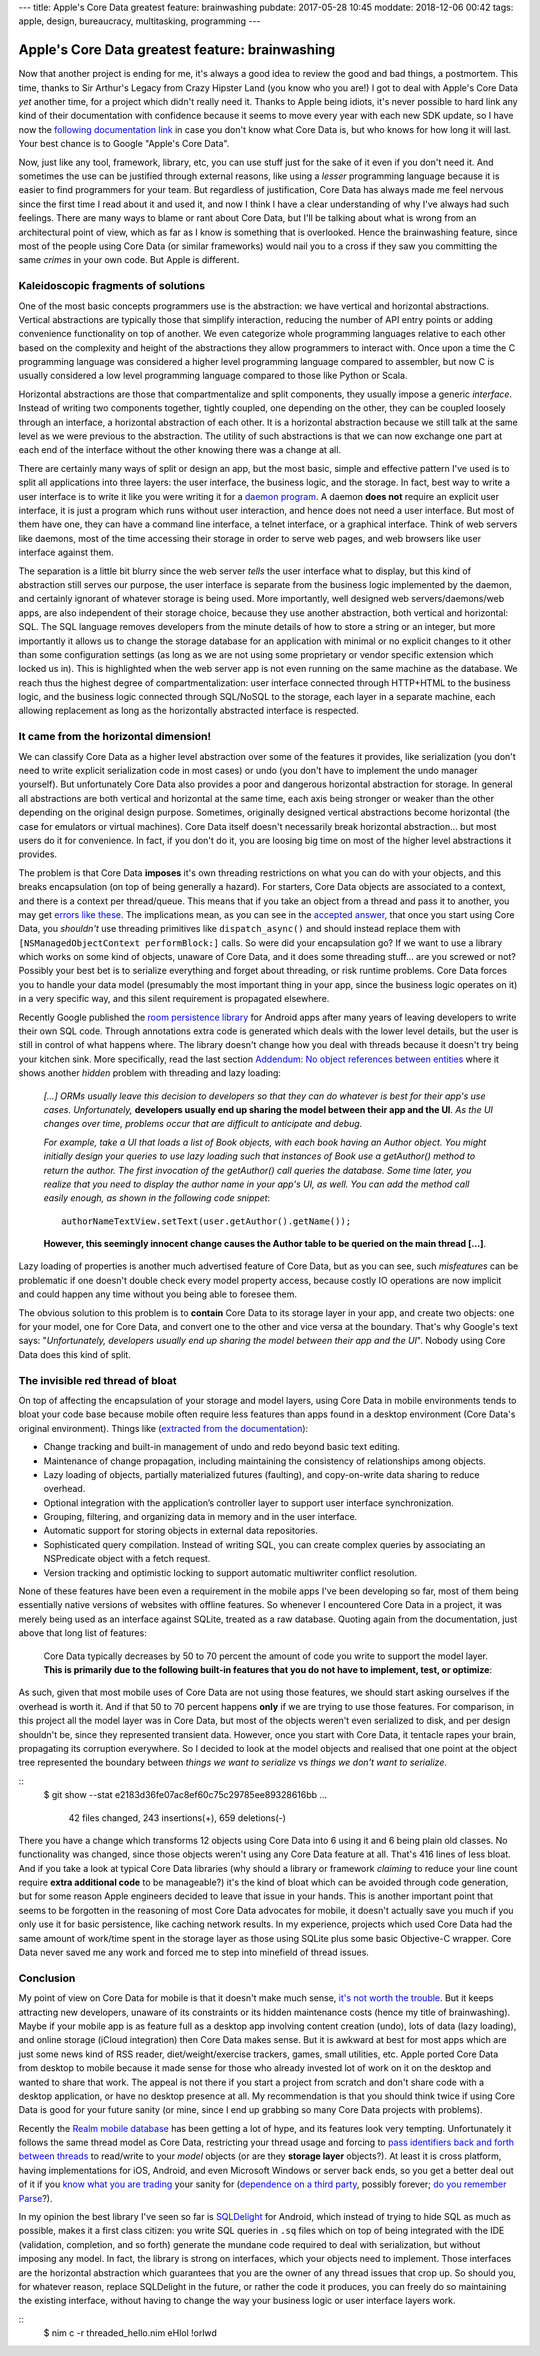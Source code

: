 ---
title: Apple's Core Data greatest feature: brainwashing
pubdate: 2017-05-28 10:45
moddate: 2018-12-06 00:42
tags: apple, design, bureaucracy, multitasking, programming
---

Apple's Core Data greatest feature: brainwashing
================================================

.. raw:: html

    <a href="http://www.idol-grapher.com/1695"
        ><img src="../../../i/core_data_pretty.jpg"
        alt="Core Data, pretty on the outside, but painful once you use it"
        style="width:100%;max-width:600px" align="right"
        hspace="8pt" vspace="8pt"></a>

Now that another project is ending for me, it's always a good idea to review
the good and bad things, a postmortem. This time, thanks to Sir Arthur's Legacy
from Crazy Hipster Land (you know who you are!) I got to deal with Apple's Core
Data *yet* another time, for a project which didn't really need it. Thanks to
Apple being idiots, it's never possible to hard link any kind of their
documentation with confidence because it seems to move every year with each new
SDK update, so I have now the `following documentation link
<https://developer.apple.com/library/content/documentation/Cocoa/Conceptual/CoreData/index.html>`_
in case you don't know what Core Data is, but who knows for how long it will
last. Your best chance is to Google "Apple's Core Data".

Now, just like any tool, framework, library, etc, you can use stuff just for
the sake of it even if you don't need it. And sometimes the use can be
justified through external reasons, like using a *lesser* programming language
because it is easier to find programmers for your team. But regardless of
justification, Core Data has always made me feel nervous since the first time I
read about it and used it, and now I think I have a clear understanding of why
I've always had such feelings. There are many ways to blame or rant about Core
Data, but I'll be talking about what is wrong from an architectural point of
view, which as far as I know is something that is overlooked. Hence the
brainwashing feature, since most of the people using Core Data (or similar
frameworks) would nail you to a cross if they saw you committing the same
*crimes* in your own code. But Apple is different.


Kaleidoscopic fragments of solutions
------------------------------------

One of the most basic concepts programmers use is the abstraction: we have
vertical and horizontal abstractions. Vertical abstractions are typically those
that simplify interaction, reducing the number of API entry points or adding
convenience functionality on top of another. We even categorize whole
programming languages relative to each other based on the complexity and height
of the abstractions they allow programmers to interact with. Once upon a
time the C programming language was considered a higher level programming
language compared to assembler, but now C is usually considered a low level
programming language compared to those like Python or Scala.

Horizontal abstractions are those that compartmentalize and split components,
they usually impose a generic *interface*. Instead of writing two components
together, tightly coupled, one depending on the other, they can be coupled
loosely through an interface, a horizontal abstraction of each other.  It is a
horizontal abstraction because we still talk at the same level as we were
previous to the abstraction. The utility of such abstractions is that we can
now exchange one part at each end of the interface without the other knowing
there was a change at all.

There are certainly many ways of split or design an app, but the most basic,
simple and effective pattern I've used is to split all applications into three
layers: the user interface, the business logic, and the storage. In fact, best
way to write a user interface is to write it like you were writing it for a
`daemon program <https://en.wikipedia.org/wiki/Daemon_(computing)>`_. A daemon
**does not** require an explicit user interface, it is just a program which
runs without user interaction, and hence does not need a user interface.  But
most of them have one, they can have a command line interface, a telnet
interface, or a graphical interface. Think of web servers like daemons, most of
the time accessing their storage in order to serve web pages, and web browsers
like user interface against them.

The separation is a little bit blurry since the web server *tells* the user
interface what to display, but this kind of abstraction still serves our
purpose, the user interface is separate from the business logic implemented by
the daemon, and certainly ignorant of whatever storage is being used. More
importantly, well designed web servers/daemons/web apps, are also independent
of their storage choice, because they use another abstraction, both vertical
and horizontal: SQL. The SQL language removes developers from the minute
details of how to store a string or an integer, but more importantly it allows
us to change the storage database for an application with minimal or no
explicit changes to it other than some configuration settings (as long as we
are not using some proprietary or vendor specific extension which locked us
in). This is highlighted when the web server app is not even running on the
same machine as the database. We reach thus the highest degree of
compartmentalization: user interface connected through HTTP+HTML to the
business logic, and the business logic connected through SQL/NoSQL to the
storage, each layer in a separate machine, each allowing replacement as long as
the horizontally abstracted interface is respected.


It came from the horizontal dimension!
--------------------------------------

We can classify Core Data as a higher level abstraction over some of the
features it provides, like serialization (you don't need to write explicit
serialization code in most cases) or undo (you don't have to implement the undo
manager yourself). But unfortunately Core Data also provides a poor and
dangerous horizontal abstraction for storage.  In general all abstractions are
both vertical and horizontal at the same time, each axis being stronger or
weaker than the other depending on the original design purpose. Sometimes,
originally designed vertical abstractions become horizontal (the case for
emulators or virtual machines). Core Data itself doesn't necessarily break
horizontal abstraction… but most users do it for convenience. In fact, if you
don't do it, you are loosing big time on most of the higher level abstractions
it provides.

The problem is that Core Data **imposes** it's own threading restrictions on
what you can do with your objects, and this breaks encapsulation (on top of
being generally a hazard). For starters, Core Data objects are associated to a
context, and there is a context per thread/queue. This means that if you take
an object from a thread and pass it to another, you may get `errors like these
<https://stackoverflow.com/questions/14590764/solving-coredata-error-null-cd-rawdata-but-the-object-is-not-being-turned-into>`_.
The implications mean, as you can see in the `accepted answer
<http://stackoverflow.com/a/14591955/172690>`_, that once you start using Core
Data, you *shouldn't* use threading primitives like ``dispatch_async()`` and
should instead replace them with ``[NSManagedObjectContext performBlock:]``
calls. So were did your encapsulation go? If we want to use a library which
works on some kind of objects, unaware of Core Data, and it does some threading
stuff… are you screwed or not? Possibly your best bet is to serialize
everything and forget about threading, or risk runtime problems. Core Data
forces you to handle your data model (presumably the most important thing in
your app, since the business logic operates on it) in a very specific way, and
this silent requirement is propagated elsewhere.

.. raw:: html

    <a href="http://cyidra.tistory.com/852"
        ><img src="../../../i/core_data_back.jpg"
        alt="Core Data, because you love back hugs"
        style="width:100%;max-width:600px" align="right"
        hspace="8pt" vspace="8pt"></a>

Recently Google published the `room persistence library
<https://developer.android.com/topic/libraries/architecture/room.html>`_ for
Android apps after many years of leaving developers to write their own SQL
code.  Through annotations extra code is generated which deals with the lower
level details, but the user is still in control of what happens where. The
library doesn't change how you deal with threads because it doesn't try being
your kitchen sink.  More specifically, read the last section `Addendum: No
object references between entities
<https://developer.android.com/topic/libraries/architecture/room.html#no-object-references>`_
where it shows another *hidden* problem with threading and lazy loading:

    *[…] ORMs usually leave this decision to developers so that they can
    do whatever is best for their app's use cases. Unfortunately,*
    **developers usually end up sharing the model between their app
    and the UI**. *As the UI changes over time, problems occur that
    are difficult to anticipate and debug.*

    *For example, take a UI that loads a list of Book objects, with each book
    having an Author object. You might initially design your queries to use
    lazy loading such that instances of Book use a getAuthor() method to return
    the author. The first invocation of the getAuthor() call queries the
    database. Some time later, you realize that you need to display the author
    name in your app's UI, as well. You can add the method call easily enough,
    as shown in the following code snippet*::
    
        authorNameTextView.setText(user.getAuthor().getName());

    **However, this seemingly innocent change causes the Author table to be
    queried on the main thread […]**.

Lazy loading of properties is another much advertised feature of Core Data, but
as you can see, such *misfeatures* can be problematic if one doesn't double
check every model property access, because costly IO operations are now
implicit and could happen any time without you being able to foresee them.

The obvious solution to this problem is to **contain** Core Data to its storage
layer in your app, and create two objects: one for your model, one for Core
Data, and convert one to the other and vice versa at the boundary. That's why
Google's text says: "*Unfortunately, developers usually end up sharing the
model between their app and the UI*". Nobody using Core Data does this kind of
split.


The invisible red thread of bloat
---------------------------------

On top of affecting the encapsulation of your storage and model layers, using
Core Data in mobile environments tends to bloat your code base because mobile
often require less features than apps found in a desktop environment (Core
Data's original environment). Things like (`extracted from the documentation
<https://developer.apple.com/library/content/documentation/Cocoa/Conceptual/CoreData/index.html>`_):

* Change tracking and built-in management of undo and redo beyond basic text
  editing.
* Maintenance of change propagation, including maintaining the consistency of
  relationships among objects.
* Lazy loading of objects, partially materialized futures (faulting), and
  copy-on-write data sharing to reduce overhead.
* Optional integration with the application’s controller layer to support user
  interface synchronization.
* Grouping, filtering, and organizing data in memory and in the user interface.
* Automatic support for storing objects in external data repositories.
* Sophisticated query compilation. Instead of writing SQL, you can create
  complex queries by associating an NSPredicate object with a fetch request.
* Version tracking and optimistic locking to support automatic multiwriter
  conflict resolution.

None of these features have been even a requirement in the mobile apps I've
been developing so far, most of them being essentially native versions of
websites with offline features. So whenever I encountered Core Data in a
project, it was merely being used as an interface against SQLite, treated as a
raw database. Quoting again from the documentation, just above that long list
of features:

    Core Data typically decreases by 50 to 70 percent the amount of code you
    write to support the model layer. **This is primarily due to the following
    built-in features that you do not have to implement, test, or optimize**:

As such, given that most mobile uses of Core Data are not using those features,
we should start asking ourselves if the overhead is worth it. And if that 50 to
70 percent happens **only** if we are trying to use those features. For
comparison, in this project all the model layer was in Core Data, but most of
the objects weren't even serialized to disk, and per design shouldn't be, since
they represented transient data. However, once you start with Core Data, it
tentacle rapes your brain, propagating its corruption everywhere. So I decided
to look at the model objects and realised that one point at the object tree
represented the boundary between *things we want to serialize* vs *things we
don't want to serialize*.

::
    $ git show --stat e2183d36fe07ac8ef60c75c29785ee89328616bb
    …
     42 files changed, 243 insertions(+), 659 deletions(-)

There you have a change which transforms 12 objects using Core Data into 6
using it and 6 being plain old classes. No functionality was changed, since
those objects weren't using any Core Data feature at all. That's 416 lines of
less bloat. And if you take a look at typical Core Data libraries (why should a
library or framework *claiming* to reduce your line count require **extra
additional code** to be manageable?) it's the kind of bloat which can be
avoided through code generation, but for some reason Apple engineers decided to
leave that issue in your hands. This is another important point that seems to
be forgotten in the reasoning of most Core Data advocates for mobile, it
doesn't actually save you much if you only use it for basic persistence, like
caching network results. In my experience, projects which used Core Data had
the same amount of work/time spent in the storage layer as those using SQLite
plus some basic Objective-C wrapper. Core Data never saved me any work and
forced me to step into minefield of thread issues.


Conclusion
----------

My point of view on Core Data for mobile is that it doesn't make much sense,
`it's not worth the trouble
<https://davedelong.com/blog/2018/05/09/the-laws-of-core-data/>`_. But it keeps
attracting new developers, unaware of its constraints or its hidden maintenance
costs (hence my title of brainwashing).  Maybe if your mobile app is as feature
full as a desktop app involving content creation (undo), lots of data (lazy
loading), and online storage (iCloud integration) then Core Data makes sense.
But it is awkward at best for most apps which are just some news kind of RSS
reader, diet/weight/exercise trackers, games, small utilities, etc. Apple
ported Core Data from desktop to mobile because it made sense for those who
already invested lot of work on it on the desktop and wanted to share that
work. The appeal is not there if you start a project from scratch and don't
share code with a desktop application, or have no desktop presence at all. My
recommendation is that you should think twice if using Core Data is good for
your future sanity (or mine, since I end up grabbing so many Core Data projects
with problems).

Recently the `Realm mobile database <https://realm.io/>`_ has been getting a
lot of hype, and its features look very tempting. Unfortunately it follows the
same thread model as Core Data, restricting your thread usage and forcing to
`pass identifiers back and forth between threads
<https://realm.io/docs/swift/latest/#passing-instances-across-threads>`_ to
read/write to your *model* objects (or are they **storage layer** objects?). At
least it is cross platform, having implementations for iOS, Android, and even
Microsoft Windows or server back ends, so you get a better deal out of it if
you `know what you are trading
<https://realm.io/docs/swift/latest/#file-size--tracking-of-intermediate-versions>`_
your sanity for (`dependence on a third party
<https://news.realm.io/news/serverless-logic-with-realm-introducing-realm-functions>`_,
possibly forever; `do you remember Parse
<https://en.wikipedia.org/wiki/Parse_(company)>`_?).


In my opinion the best library I've seen so far is
`SQLDelight <https://github.com/square/sqldelight>`_ for Android, which instead
of trying to hide SQL as much as possible, makes it a first class citizen: you
write SQL queries in ``.sq`` files which on top of being integrated with the
IDE (validation, completion, and so forth) generate the mundane code required
to deal with serialization, but without imposing any model. In fact, the
library is strong on interfaces, which your objects need to implement. Those
interfaces are the horizontal abstraction which guarantees that you are the
owner of any thread issues that crop up. So should you, for whatever reason,
replace SQLDelight in the future, or rather the code it produces, you can
freely do so maintaining the existing interface, without having to change the
way your business logic or user interface layers work.

.. raw:: html

    <center>
    <a href="http://www.all-idol.com/1619"><img
        src="../../../i/core_data_conclusion.jpg"
        alt="Core data, I'm not convinced, I still prefer to use a framework with hidden problems, which breaks the storage encapsulation layer than writing a few lines of serialization code"
        style="width:100%;max-width:750px" align="center"
        hspace="8pt" vspace="8pt"></a>
    </center>

::
    $ nim c -r threaded_hello.nim
    eHlol !orlwd
